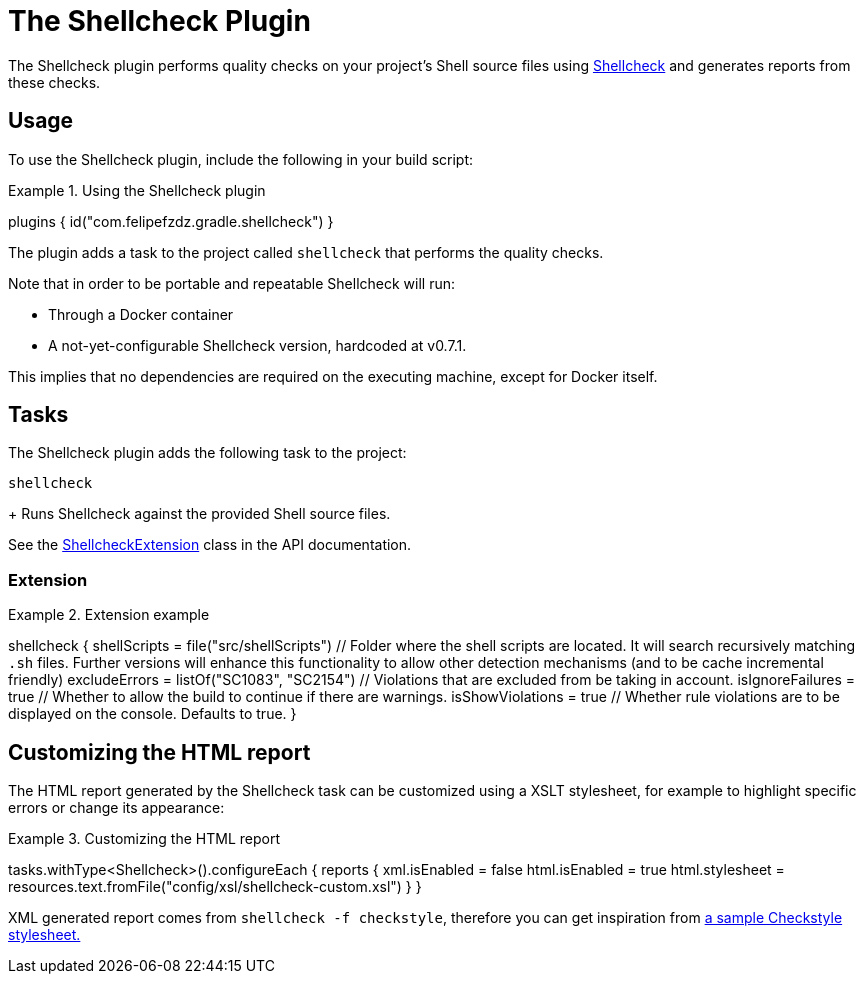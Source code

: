 [[shellcheck_plugin]]
= The Shellcheck Plugin

The Shellcheck plugin performs quality checks on your project's Shell source files using https://github.com/koalaman/shellcheck[Shellcheck] and generates reports from these checks.


[[sec:shellcheck_usage]]
== Usage

To use the Shellcheck plugin, include the following in your build script:

.Using the Shellcheck plugin
[source,kotlin]
====
plugins {
    id("com.felipefzdz.gradle.shellcheck")
}
====

The plugin adds a task to the project called `shellcheck` that performs the quality checks.

Note that in order to be portable and repeatable Shellcheck will run:

* Through a Docker container
* A not-yet-configurable Shellcheck version, hardcoded at v0.7.1.

This implies that no dependencies are required on the executing machine, except for Docker itself.

[[sec:shellcheck_tasks]]
== Tasks

The Shellcheck plugin adds the following task to the project:

`shellcheck`

+
Runs Shellcheck against the provided Shell source files.


See the link:{groovyDslPath}/org.gradle.api.plugins.quality.ShellcheckExtension.html[ShellcheckExtension] class in the API documentation.


[[sec:shellcheck_extension]]
=== Extension

.Extension example
[source,kotlin]
====
shellcheck {
    shellScripts = file("src/shellScripts") // Folder where the shell scripts are located. It will search recursively matching `.sh` files. Further versions will enhance this functionality to allow other detection mechanisms (and to be cache incremental friendly)
    excludeErrors = listOf("SC1083", "SC2154") // Violations that are excluded from be taking in account.
    isIgnoreFailures = true // Whether to allow the build to continue if there are warnings.
    isShowViolations = true // Whether rule violations are to be displayed on the console. Defaults to true.
}
====

[[sec:shellcheck_customize_xsl]]
== Customizing the HTML report

The HTML report generated by the Shellcheck task can be customized using a XSLT stylesheet, for example to highlight specific errors or change its appearance:

.Customizing the HTML report
[source,kotlin]
====
tasks.withType<Shellcheck>().configureEach {
    reports {
        xml.isEnabled = false
        html.isEnabled = true
        html.stylesheet = resources.text.fromFile("config/xsl/shellcheck-custom.xsl")
    }
}
====

XML generated report comes from `shellcheck -f checkstyle`, therefore you can get inspiration from https://github.com/checkstyle/contribution/tree/master/xsl[a sample Checkstyle stylesheet.]
